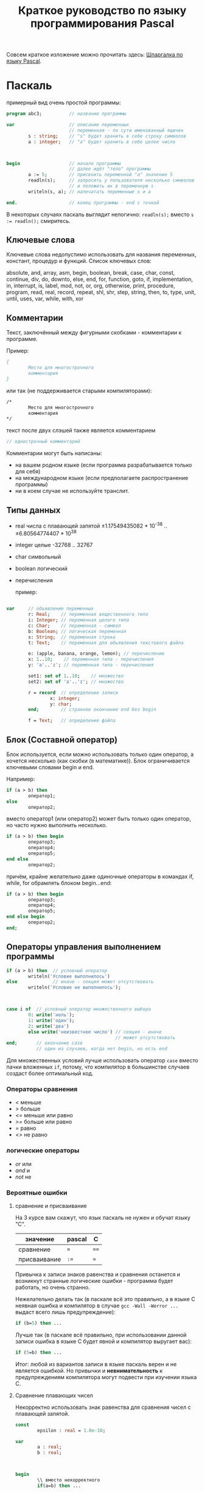 #+STARTUP: indent
#+TITLE: Краткое руководство по языку программирования Pascal

Совсем краткое изложение можно прочитать здесь: [[http://edunow.su/site/content/pascal/pascal_shpargalka][Шпаргалка по языку
Pascal]].



* Паскаль

примерный вид очень простой программы:

#+BEGIN_SRC pascal
program abc3;          // название программы

var                    // описание переменных
                       // переменная - по сути именованный ящичек
        s : string;    // "s" будет хранить в себе строку символов
        a : integer;   // "a" будет хранить в себе целое число



begin                  // начало программы
                       // далее идёт "тело" программы
        a := 5;        // присвоить переменной "a" значение 5
        readln(s);     // запросить у пользователя несколько символов
                       // и положить их в переменную s
        writeln(s, a); // напечатать переменные s и a
   
end.                   // конец программы - end с точкой
#+END_SRC



В некоторых случаях паскаль выглядит нелогично:
~readln(s);~
вместо
~s := readln();~
смиритесь.



** Ключевые слова
Ключевые слова недопустимо использовать для названия переменных,
констант, процедур и функций. Список ключевых слов:

absolute, and, array, asm, begin, boolean, break, case, char,
const, continue, div, do, downto, else, end, for, function, goto,
if, implementation, in, interrupt, is, label, mod, not, or, org,
otherwise, print, procedure, program, read, real, record, repeat,
shl, shr, step, string, then, to, type, unit, until, uses, var,
while, with, xor


** Комментарии
Текст, заключённый между фигурными скобками - комментарии к программе.

Пример:
#+BEGIN_SRC pascal
{
        Место для многострочного
        комментария
}
#+END_SRC


или так (не поддерживается старыми компиляторами):
#+BEGIN_SRC pascal
/*
        Место для многострочного
        комментария
*/
#+END_SRC


текст после двух слэшей также является комментарием
#+BEGIN_SRC pascal
// однострочный комментарий
#+END_SRC

Комментарии могут быть написаны:
   - на вашем родном языке (если программа разрабатывается только для себя)
   - на международном языке (если предполагаете распространение программы)
   - ни в коем случае не используйте транслит.
     
     
   
** Типы данных
   - real числа с плавающей запятой
     ±1.17549435082 * 10^{-38} .. ±6.80564774407 * 10^{38}
   - integer целые -32768 .. 32767
   - char символьный
   - boolean логический
   - перечисления
     
     пример:
     
   #+BEGIN_SRC pascal

var     // объявление переменных
        r: Real;    // переменная вещественного типа
        i: Integer; // переменная целого типа
        c: Char;    // переменная - символ
        b: Boolean; // логическая переменная
        s: String;  // переменная строка
        t: Text;    // переменная для обьявления текстового файла

        e: (apple, banana, orange, lemon); // перечисление
        x: 1..10;    // переменная типа - перечисления
        y: 'a'..'z'; // переменная типа - перечисления

        set1: set of 1..10;    // множество
        set2: set of 'a'..'z'; // множество

        r = record  // определение записи
                x: integer;
                y: char;
        end;        // странное окончание end без begin

        f = Text;   // определение файла
    
   #+END_SRC
   
   
   
** Блок (Составной оператор)

Блок используется, если можно использовать только один оператор,
а хочется несколько (как скобки (в математике)). Блок
ограничивается ключевыми словами begin и end.

Например:

#+BEGIN_SRC pascal
if (a > b) then
        оператор1;
else
        оператор2;
#+END_SRC


вместо оператор1 (или оператор2) может быть только один оператор, но
часто нужно выполнить несколько.

#+BEGIN_SRC pascal
if (a > b) then begin
        оператор3;
        оператор4;
        оператор5;
end else
        оператор2;
#+END_SRC



причём, крайне желательно даже одиночные операторы в командах if,
while, for обрамлять блоком begin...end:

#+BEGIN_SRC pascal
if (a > b) then begin
        оператор3;
        оператор4;
        оператор5;
end else begin
        оператор2;
end;
#+END_SRC





** Операторы управления выполнением программы

#+BEGIN_SRC pascal
if (a > b) then  // условный оператор
        writeln('Условие выполнилось')
else             // иначе - секция может отсутствовать
        writeln('Условие не выполнилось');



case i of  // условный оператор множественного выбора
        0: write('ноль');
        1: write('один');
        2: write('два')
        else write('неизвестное число') // секция - иначе
                                        // может отсутствовать
end;       // окончание case
           // один из случаев, когда нет begin, но есть end
#+END_SRC


Для множественных условий лучше использовать оператор ~case~ вместо
пачки вложенных ~if~, потому, что компилятор в большинстве случаев
создаст более оптимальный код.

*** Операторы сравнения
- /</  меньше
- />/  больше
- /<=/ меньше или равно
- />=/ больше или равно
- /=/  равно
- /<>/ не равно

*** логические операторы
- /or/  или
- /and/ и
- /not/ не

*** Вероятные ошибки

**** сравнение и присваивание
На 3 курсе вам скажут, что язык паскаль не нужен и обучат
языку "C".

| значение     | pascal | C    |
|--------------+--------+------|
| сравнение    | ~=~    | ~==~ |
| присваивание | ~:=~   | ~=~  |


Привычка к записи знаков равенства и сравнения останется и
возникнут странные логические ошибки - программа будет работать, но
очень странно.

Нежелательно делать так (в паскале всё это правильно, а в языке C
неявная ошибка и компилятор в случае ~gcc -Wall -Werror ...~ выдаст
всего лишь предупреждение):

#+BEGIN_SRC pascal
if (b=5) then ...
#+END_SRC


Лучше так (в паскале всё правильно, при использовании данной
записи ошибка в языке C будет явной и компилятор выругает вас):
#+BEGIN_SRC pascal
if (5=b) then ...
#+END_SRC

Итог: любой из вариантов записи в языке паскаль верен и не является
ошибкой. Но привычки и *невнимательность* к предупреждениям компилятора
могут подвести при изучении языка C.

**** Сравнение плавающих чисел
Некорректно использовать знак равенства для сравнения чисел с
плавающей запятой.

#+BEGIN_COMMENT
#+BEGIN_SRC pascal
program abc5;

var 
        a : real;
        b : real;



begin
        a:=7.0;
        b:=1.0-((1.0/3.0)*(a-1.0)/2.0); 
        if (b=0.0) then
                writeln('zero')
        else
                writeln ('no zero');
        writeln(b);
end.
#+END_SRC


#+BEGIN_SRC pascal
program abc5;

const epsilon : real = 1.0e-10;

var 
        a : real;
        b : real;



begin
        a:=7.0;
        b:=1.0-((1.0/3.0)*(a-1.0)/2.0); 
        if (b < epsilon) then
                writeln('zero')
        else
                writeln ('no zero');
        writeln(b);
end.
#+END_SRC
#+END_COMMENT




#+BEGIN_SRC pascal
const
        epsilon : real = 1.0e-10;

var 
        a : real;
        b : real;



begin
        \\ вместо некорректного
        if(a=b) then ...


        \\ используйте
        if (abs(a-b) < epsilon) then ...
        \\ или если хочется странного
        if (abs(a-b) < epsilon * (abs(a)+abs(b))) then ...
#+END_SRC

где
    - /epsilon/ нужно выбирать исходя из числа разрядов, а также
      сложности и количества выполняемых действий. Например: есть
      резисторы r1=5±1Ω, r2=7±2Ω. Вычислите погрешность сопротивления
      при параллельном соединении резисторов по двум, казалось бы,
      одинаковым формулам r=1/((1/r1)+(1/r2)) и r=r1*r2/(r1+r2)
      
      
** Циклы

#+BEGIN_SRC pascal
// в этих примерах переменная i - счётчик цикла
max_n := 5;



writeln ('итерационный цикл с заранее известным числом шагов:');
for i := 1 to max_n do begin
        writeln ('i=', i);
        // i = random(max_n); // плохо
        // внутри цикла for нельзя менять счётчик (i)
end;
// writeln (i);  // плохо
// пользоваться счётчиком (i) после цикла не корректно
writeln (); // перевод строки



writeln ('цикл с предусловием:');
i:=1; // необходимо перед циклом задать начальное значение счётчика
while (i <= max_n) do begin
        writeln ('i=', i);
        i := i + 1;     // счётчик меняется внутри цикла (необязательно)
end;
writeln (); // перевод строки



writeln ('цикл с постусловием:');   
i:=1; // необходимо перед циклом задать начальное значение счётчика
repeat  // begin...end необязателен
        writeln ('i=', i);
        i := i + 1;    // счётчик меняется внутри цикла (необязательно)
until (i > max_n);
writeln (); // перевод строки
#+END_SRC


В результате работы на экран будут выведены числа 1, 2, 3, 4, 5 в столбик.

** Процедуры и функции
Процедуры отличаются от функций тем, что функции возвращают какое-либо
значение, а процедуры — нет.

#+BEGIN_SRC pascal
program abc5;

var
        i : integer;



function next(k: integer): integer;
begin
        next := k + 1
end;


 
begin
        i := 1;
        writeln(next(i));
end.
#+END_SRC


** Множества

#+BEGIN_SRC pascal
program set;

var
        d : set of char;
        c : char;
        i : integer;

begin
        d := ['a', 'b', 'c', 'f'];
        c := 'e';
        if c in d then
                writeln(c, ' принадлежит множеству')
        else
                writeln(c, ' не принадлежит множеству');

        
        i := 7;
        if i in [5..10] then
                writeln(i, 'принадлежит множеству');
        else
                writeln(i, 'не принадлежит множеству');
end.
#+END_SRC











** Шаблон программы





#+BEGIN_SRC pascal
/*
        proj_3_abc.pas -- Одна строчка для названия программы и краткого описания того, что программа делает.
        Copyright (C) <год первого опубликования произведения> <имя автора>

        License: <название лицензии или текст лицензии>
*/

program abc3;

uses math;        // подключение модулей

const             // список констант
                  //MAX : integer = 100;  

type              // описание типов
                  //mass : array [1..MAX] of integer;

var               // описание переменных



begin             // начало программы

end.              // конец программы
#+END_SRC





для GNU GPL лицензии необходимо приложить полный текст лицензии
в виде отдельного файла
[[http://www.gnu.org/licenses/][COPYING]] (fixme)

Рекомендуемый заголовок файла:

#+BEGIN_SRC pascal
/*	
        proj_3_abc.pas -- Одна строчка для названия программы и краткого описания того, что программа делает.
        Copyright (C) <год первого опубликования произведения> <имя автора>

        This program is free software: you can redistribute it and/or modify
        it under the terms of the GNU General Public License as published by
        the Free Software Foundation, either version 3 of the License, or
        (at your option) any later version.

        This program is distributed in the hope that it will be useful,
        but WITHOUT ANY WARRANTY; without even the implied warranty of
        MERCHANTABILITY or FITNESS FOR A PARTICULAR PURPOSE.  See the
        GNU General Public License for more details.

        You should have received a copy of the GNU General Public License
        along with this program.  If not, see <http://www.gnu.org/licenses/>.
*/
#+END_SRC


для BSD лицензии:

#+BEGIN_SRC pascal
/*
        proj_3_abc.pas -- Одна строчка для названия программы и краткого описания того, что программа делает.
        Copyright (C) <год первого опубликования произведения> <имя автора>

        Redistribution and use in source and binary forms, with or without
        modification, are permitted provided that the following conditions
        are met:

        Redistributions of source code must retain the above copyright
        notice, this list of conditions and the following disclaimer.

        Redistributions in binary form must reproduce the above copyright
        notice, this list of conditions and the following disclaimer in
        the documentation and/or other materials provided with the
        distribution.

        Neither the name of the <ORGANIZATION> nor the names of its
        contributors may be used to endorse or promote products derived
        from this software without specific prior written permission.

        THIS SOFTWARE IS PROVIDED BY THE COPYRIGHT HOLDERS AND
        CONTRIBUTORS "AS IS" AND ANY EXPRESS OR IMPLIED WARRANTIES,
        INCLUDING, BUT NOT LIMITED TO, THE IMPLIED WARRANTIES OF
        MERCHANTABILITY AND FITNESS FOR A PARTICULAR PURPOSE ARE
        DISCLAIMED. IN NO EVENT SHALL THE COPYRIGHT HOLDER OR CONTRIBUTORS
        BE LIABLE FOR ANY DIRECT, INDIRECT, INCIDENTAL, SPECIAL,
        EXEMPLARY, OR CONSEQUENTIAL DAMAGES (INCLUDING, BUT NOT LIMITED
        TO, PROCUREMENT OF SUBSTITUTE GOODS OR SERVICES; LOSS OF USE,
        DATA, OR PROFITS; OR BUSINESS INTERRUPTION) HOWEVER CAUSED AND ON
        ANY THEORY OF LIABILITY, WHETHER IN CONTRACT, STRICT LIABILITY, OR
        TORT (INCLUDING NEGLIGENCE OR OTHERWISE) ARISING IN ANY WAY OUT OF
        THE USE OF THIS SOFTWARE, EVEN IF ADVISED OF THE POSSIBILITY OF
        SUCH DAMAGE.

        — The BSD 3-Clause License
*/
#+END_SRC

* Список литературы

  - Е.Р.Алексеев, О.В.Чеснокова, Т.В.Кучер 
    [[http://www.altlinux.org/Books:FreePascal][Free Pascal и Lazarus: Учебник по программированию]]
    Библиотека ALT Linux
    
  - [[http://www.elettroshop.com/files/prodotti/download/mikroelektronica/pascal_syntax.pdf]]
    Quick Reference Guide for Pascal language</a>
    mikroElektronika SOFTWARE AND HARDWARE SOLUTIONS FOR THE EMBEDDED WORLD
    
  - [[http://ru.wikipedia.org/wiki/Pascal][Паскаль (язык программирования)]]
    Материал из Википедии — свободной энциклопедии 
    
  - [[http://edunow.su/site/content/pascal/pascal_shpargalka][Шпаргалка по языку Pascal]]
    
  - [[http://www.freepascal.org/docs-html/][Документация Free Pascal]]
  
  
  
  
  
* Авторство
Copyright (C) 2014 Roman V. Prikhodchenko

Author: Roman V. Prikhodchenko [[chujoii@gmail.com]]
* Лицензия

[[CC_BY-SA_88x31.png]]

Руководство распространяется в соответствии с условиями
[[http://creativecommons.org/licenses/by-sa/3.0/][Attribution-ShareAlike]] (Атрибуция — С сохранением условий) CC BY-SA.
Копирование и распространение приветствуется.

